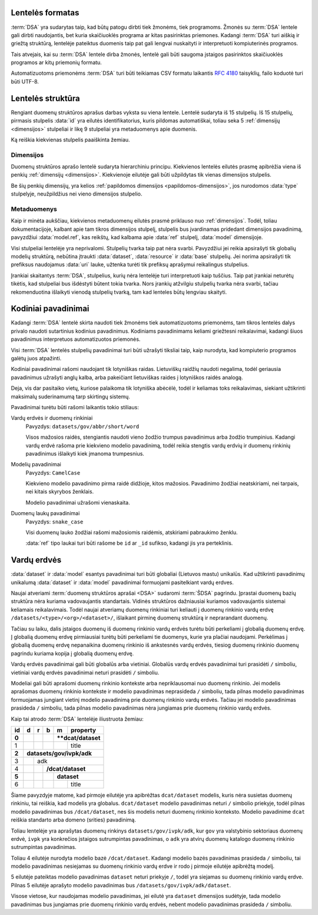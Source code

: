 .. default-role:: literal

Lentelės formatas
=================

:term:`DSA` yra sudarytas taip, kad būtų patogu dirbti tiek žmonėms, tiek
programoms. Žmonės su :term:`DSA` lentele gali dirbti naudojantis, bet kuria
skaičiuoklės programa ar kitas pasirinktas priemones. Kadangi :term:`DSA` turi
aiškią ir griežtą struktūrą, lentelėje pateiktus duomenis taip pat gali lengvai
nuskaityti ir interpretuoti kompiuterinės programos.

Tais atvejais, kai su :term:`DSA` lentele dirba žmonės, lentelė gali būti
saugoma įstaigos pasirinktos skaičiuoklės programos ar kitų priemonių formatu.

Automatizuotoms priemonėms :term:`DSA` turi būti teikiamas CSV formatu laikantis
:rfc:`4180` taisyklių, failo koduotė turi būti UTF-8.


.. _dsa-lentelės-struktūra:

Lentelės struktūra
==================

Rengiant duomenų struktūros aprašus darbas vyksta su viena lentele. Lentelė
sudaryta iš 15 stulpelių. Iš 15 stulpelių, pirmasis stulpelis :data:`id` yra
eilutės identifikatorius, kuris pildomas automatiškai, toliau seka 5
:ref:`dimensijų <dimensijos>` stulpeliai ir likę 9 stulpeliai yra metaduomenys
apie duomenis.

Ką reiškia kiekvienas stulpelis paaiškinta žemiau.


.. data:: id

    **Eilutės identifikatorius**

    Unikalus elemento numeris, gali būti sveikas, monotoniškai didėjantis
    skaičius arba UUID. Svarbu užtikrinti, kad visi elementai turėtu unikalų id.

    Šis stulpelis pildomas automatinėmis priemonėmis, siekiant identifikuoti
    konkrečias metaduomenų eilutes, kad būtų galima atpažinti metaduomenis,
    kurie jau buvo pateikti ir po to atnaujinti.


.. _dimensijos-stulpeliai:

Dimensijos
----------

Duomenų struktūros aprašo lentelė sudaryta hierarchiniu principu. Kiekvienos
lentelės eilutės prasmę apibrėžia viena iš penkių :ref:`dimensijų <dimensijos>`.
Kiekvienoje eilutėje gali būti užpildytas tik vienas dimensijos stulpelis.

Be šių penkių dimensijų, yra kelios :ref:`papildomos dimensijos
<papildomos-dimensijos>`, jos nurodomos :data:`type` stulpelyje, neužpildžius
nei vieno dimensijos stulpelio.

.. data:: dataset

    **Duomenų rinkinys**

    Kodinis duomenų rinkinio pavadinimas. Atitinka `dcat:Dataset`_ prasmę.
    Žiūrėti :ref:`dataset`.

    .. _dcat:Dataset: https://www.w3.org/TR/vocab-dcat-2/#Class:Dataset

.. data:: resource

    **Duomenų šaltinis**

    Kodinis duomenų šaltinio pavadinimas. Atitinka `dcat:Distribution`_ prasmę.
    Žiūrėti :ref:`duomenų-šaltinis`.

    .. _dcat:Distribution: https://www.w3.org/TR/vocab-dcat-2/#Class:Distribution

.. data:: base

    **Modelio bazė**

    Kodinis bazinio modelio pavadinimas. Atitinka `rdfs:subClassOf`_ prasmę
    (:data:`model` `rdfs:subClassOf` :data:`base`). Žiūrėti :ref:`base`.

    .. _rdfs:subClassOf: https://www.w3.org/TR/rdf-schema/#ch_subclassof

.. data:: model

    **Modelis (lentelė)**

    Kodinis modelio pavadinimas. Atitinka `rdfs:Class`_ prasmę. Žiūrėti
    :ref:`duomenų-modelis`.

    .. _rdfs:Class: https://www.w3.org/TR/rdf-schema/#ch_class

.. data:: property

    **Savybė (stulpelis)**

    Kodinis savybės pavadinimas. Atitinka `rdfs:Property`_ prasmę. Žiūrėti
    :ref:`savybė`.

    .. _rdfs:Property: https://www.w3.org/TR/rdf-schema/#ch_property


.. _metaduomenų-stulpeliai:

Metaduomenys
------------

Kaip ir minėta aukščiau, kiekvienos metaduomenų eilutės prasmė priklauso nuo
:ref:`dimensijos`. Todėl, toliau dokumentacijoje, kalbant apie tam tikros
dimensijos stulpelį, stulpelis bus įvardinamas pridedant dimensijos
pavadinimą, pavyzdžiui :data:`model.ref`, kas reikštų, kad kalbama apie
:data:`ref` stulpelį, :data:`model` dimensijoje.

.. data:: type

    **Tipas**

    Prasmė priklauso nuo dimensijos. Žiūrėti :ref:`duomenų-tipai`.

    Jei nenurodytas nei vienas :ref:`dimensijos stulpelis
    <dimensijos-stulpeliai>`, tuomet šiame stulpelyje nurodoma :ref:`papildoma
    dimensija <papildomos-dimensijos>`.

.. data:: ref

    **Ryšys**

    Prasmė priklauso nuo dimensijos. Žiūrėti :ref:`ryšiai`,
    :ref:`matavimo-vienetai` ir :ref:`enum`.

.. data:: source

    **Šaltinis**

    Duomenų šaltinio struktūros elementai. Žiūrėti :ref:`duomenų-šaltiniai`.

.. data:: prepare

    **Formulė**

    Formulė skirta duomenų atrankai, nuasmeninimui, transformavimui, tikrinimui
    ir pan. Žiūrėti :ref:`formulės`.

.. data:: level

    **Brandos lygis**

    Duomenų brandos lygis, atitinka `5 Star Data`_. Žiūrėti
    :ref:`level`.

    .. _5 Star Data: https://5stardata.info/en/

.. data:: access

    **Prieiga**

    Duomenų prieigos lygis. Žiūrėti :ref:`access`.

.. data:: uri

    **Žodyno atitikmuo**

    Sąsaja su išoriniu žodynu. Žiūrėti :ref:`vocab`.

.. data:: title

    **Pavadinimas**

    Elemento pavadinimas.

.. data:: description

    **Aprašymas**

    Elemento aprašymas. Galima naudoti Markdown_ sintaksę.

    .. _Markdown: https://en.wikipedia.org/wiki/Markdown

Visi stulpeliai lentelėje yra neprivalomi. Stulpelių tvarka taip pat nėra
svarbi. Pavyzdžiui jei reikia apsirašyti tik globalių modelių struktūrą,
nebūtina įtraukti :data:`dataset`, :data:`resource` ir :data:`base` stulpelių.
Jei norima apsirašyti tik prefiksus naudojamus :data:`uri` lauke, užtenka
turėti tik prefiksų aprašymui reikalingus stulpelius.

Įrankiai skaitantys :term:`DSA`, stulpelius, kurių nėra lentelėje turi
interpretuoti kaip tuščius. Taip pat įrankiai neturėtų tikėtis, kad stulpeliai
bus išdėstyti būtent tokia tvarka. Nors įrankių atžvilgiu stulpelių tvarka nėra
svarbi, tačiau rekomenduotina išlaikyti vienodą stulpelių tvarką, tam kad
lenteles būtų lengviau skaityti.


.. _kodiniai-pavadinimai:

Kodiniai pavadinimai
====================

Kadangi :term:`DSA` lentelė skirta naudoti tiek žmonėms tiek automatizuotoms
priemonėms, tam tikros lentelės dalys privalo naudoti sutartinius kodinius
pavadinimus. Kodiniams pavadinimams keliami griežtesni reikalavimai, kadangi
šiuos pavadinimus interpretuos automatizuotos priemonės.

Visi :term:`DSA` lentelės stulpelių pavadinimai turi būti užrašyti tiksliai
taip, kaip nurodyta, kad kompiuterio programos galėtų juos atpažinti.

Kodiniai pavadinimai rašomi naudojant tik lotyniškas raidas. Lietuviškų
raidžių naudoti negalima, todėl geriausia pavadinimus užrašyti anglų kalba,
arba pakeičiant lietuviškas raides į lotyniškos raidės analogą.

Deja, vis dar pasitaiko vietų, kuriose palaikoma tik lotyniška abėcėlė, todėl
ir keliamas toks reikalavimas, siekiant užtikrinti maksimalų suderinamumą
tarp skirtingų sistemų.

Pavadinimai turėtu būti rašomi laikantis tokio stiliaus:

Vardų erdvės ir duomenų rinkiniai
    Pavyzdys: `datasets/gov/abbr/short/word`

    Visos mažosios raidės, stengiantis naudoti vieno žodžio trumpus pavadinimus
    arba žodžio trumpinius. Kadangi vardų erdvė rašoma prie kiekvieno modelio
    pavadinimą, todėl reikia stengtis vardų erdvių ir duomenų rinkinių
    pavadinimus išlaikyti kiek įmanoma trumpesnius.

Modelių pavadinimai
    Pavyzdys: `CamelCase`

    Kiekvieno modelio pavadinimo pirma raidė didžioje, kitos mažosios.
    Pavadinimo žodžiai neatskiriami, nei tarpais, nei kitais skyrybos ženklais.

    Modelio pavadinimai užrašomi vienaskaita.

Duomenų laukų pavadinimai
    Pavyzdys: `snake_case`

    Visi duomenų lauko žodžiai rašomi mažosiomis raidėmis, atskiriami pabraukimo
    ženklu.

    :data:`ref` tipo laukai turi būti rašome be `id` ar `_id` sufikso,
    kadangi jis yra perteklinis.


.. _vardų-erdvės:

Vardų erdvės
============

:data:`dataset` ir :data:`model` esantys pavadinimai turi būti globaliai
(Lietuvos mastu) unikalūs. Kad užtikrinti pavadinimų unikalumą :data:`dataset`
ir :data:`model` pavadinimai formuojami pasitelkiant vardų erdves.

.. describe:: /<standard>/

    **Standartų vardų erdvė**

    Standartų vardų erdvė formuojama egzistuojančių standartų ir išorinių žodynų
    pagrindu suteikiant vardų erdvei `<standard>` standarto sutrumpintą
    pavadinimą. Pavyzdžiui atvirų duomenų katalogo metaduomenys turėtų keliauti
    į `/dcat/` vardų erdvę. Standartų sutrumpintus pavadinimus rekomenduojame
    imti iš `Linked Open Vocabularies`_ katalogo.

    .. _Linked Open Vocabularies: https://lov.linkeddata.es/dataset/lov/

.. describe:: /datasets/<type>/<org>/

    **Įstaigų vardų erdvė**

    Konkrečios organizacijos vietinė rinkinio vardų erdvė. Rekomenduojama
    `<org>` reikšmei naudoti organizacijos trumpinį, kad bendras modelio
    pavadinimas nebūtų per daug ilgas.

    Galimos `<type>` reikšmės:

    .. describe:: gov

        Valstybinės įstaigos.

    .. describe:: com

        Verslo įmonės.

.. describe:: /datasets/<type>/<org>/<dataset>/

    **Įstaigų duomenų rinkinių vardų erdvė**

    Įstaigos duomenų rinkinio vardų erdvė į kurią patenka visi įstaigos duomenų
    modeliai.

.. describe:: /provisional/

    **Duomenų rinkiniai turintys negalutinę struktūrą**

    Šioje vardų erdvėje talpinamos visos kitos vardų erdvės, kurių duomenų
    struktūra nėra galutinė ir gali keistis, be atskiro įspėjimo.

    Visos duomenų rinkinius rekomenduojame pirmiausiai kelti į šią duomenų erdvė
    ir įsitikimus, kad duomenų struktūra yra stabili, perkelti į kitą atitinkamą
    vardų erdvė.


Naujai atveriami :term:`duomenų struktūros aprašai <DSA>` sudaromi :term:`ŠDSA`
pagrindu. Įprastai duomenų bazių struktūra nėra kuriama vadovaujantis
standartais. Vidinės struktūros dažniausiai kuriamos vadovaujantis sistemai
keliamais reikalavimais. Todėl naujai atveriamų duomenų rinkiniai turi keliauti
į duomenų rinkinio vardų erdvę `/datasets/<type>/<org>/<dataset>/`, išlaikant
pirminę duomenų struktūrą ir neprarandant duomenų.

Tačiau su laiku, dalis įstaigos duomenų iš duomenų rinkinio vardų erdvės turėtu
būti perkeliami į globalią duomenų erdvę. Į globalią duomenų erdvę pirmiausiai
turėtų būti perkeliami tie duomenys, kurie yra plačiai naudojami. Perkėlimas į
globalią duomenų erdvę nepanaikina duomenų rinkinio iš ankstesnės vardų erdvės,
tiesiog duomenų rinkinio duomenų pagrindu kuriama kopija į globalią duomenų
erdvę.

Vardų erdvės pavadinimai gali būti globalūs arba vietiniai. Globalūs vardų
erdvės pavadinimai turi prasidėti `/` simboliu, vietiniai vardų erdvės
pavadinimai neturi prasidėti `/` simboliu.

Modeliai gali būti aprašomi duomenų rinkinio kontekste arba nepriklausomai nuo
duomenų rinkinio. Jei modelis aprašomas duomenų rinkinio kontekste ir modelio
pavadinimas neprasideda `/` simboliu, tada pilnas modelio pavadinimas
formuojamas jungiant vietinį modelio pavadinimą prie duomenų rinkinio vardų
erdvės. Tačiau jei modelio pavadinimas prasideda `/` simboliu, tada pilnas
modelio pavadinimas nėra jungiamas prie duomenų rinkinio vardų erdvės.

Kaip tai atrodo :term:`DSA` lentelėje iliustruota žemiau:

+-------+-----+-----+-----+-----+--------------+
| id    | d   | r   | b   | m   | property     |
+=======+=====+=====+=====+=====+==============+
| **0** |     |     |     | ****dcat/dataset** |
+-------+-----+-----+-----+-----+--------------+
|     1 |     |     |     |     | title        |
+-------+-----+-----+-----+-----+--------------+
| **2** | **datasets/gov/ivpk/adk**            |
+-------+-----+-----+-----+-----+--------------+
|     3 |     | adk                            |
+-------+-----+-----+-----+-----+--------------+
|     4 |     |     | **/dcat/dataset**        |
+-------+-----+-----+-----+-----+--------------+
| **5** |     |     |     | **dataset**        |
+-------+-----+-----+-----+-----+--------------+
|     6 |     |     |     |     | title        |
+-------+-----+-----+-----+-----+--------------+

Šiame pavyzdyje matome, kad pirmoje eilutėje yra apibrėžtas `dcat/dataset`
modelis, kuris nėra susietas duomenų rinkiniu, tai reiškia, kad modelis yra
globalus. `dcat/dataset` modelio pavadinimas neturi `/` simbolio priekyje, todėl
pilnas modelio pavadinimas bus `/dcat/dataset`, nes šis modelis neturi duomenų
rinkinio konteksto. Modelio pavadinime `dcat` reiškia standarto arba domeno
(srities) pavadinimą.

Toliau lentelėje yra aprašytas duomenų rinkinys `datasets/gov/ivpk/adk`, kur
`gov` yra valstybinio sektoriaus duomenų erdvė, `ivpk` yra konkrečios įstaigos
sutrumpintas pavadinimas, o `adk` yra atvirų duomenų katalogo duomenų rinkinio
sutrumpintas pavadinimas.

Toliau 4 eilutėje nurodyta modelio bazė `/dcat/dataset`. Kadangi modelio bazės
pavadinimas prasideda `/` simboliu, tai modelio pavadinimas nesiejamas su
duomenų rinkinio vardų erdve ir rodo į pirmoje eilutėje apibrėžtą modelį.

5 eilutėje pateiktas modelio pavadinimas `dataset` neturi priekyje `/`, todėl
yra siejamas su duomenų rinkinio vardų erdve. Pilnas 5 eilutėje aprašyto modelio
pavadinimas bus `/datasets/gov/ivpk/adk/dataset`.

Visose vietose, kur naudojamas modelio pavadinimas, jei eilutė yra `dataset`
dimensijos sudėtyje, tada modelio pavadinimas bus jungiamas prie duomenų
rinkinio vardų erdvės, nebent modelio pavadinimas prasideda `/` simboliu.

